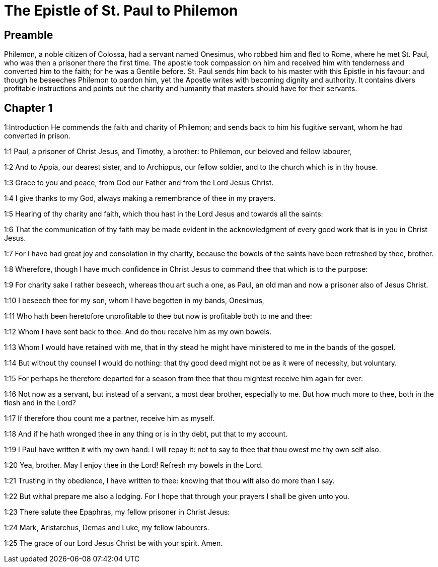 = The Epistle of St. Paul to Philemon

== Preamble

Philemon, a noble citizen of Colossa, had a servant named Onesimus, who robbed him and fled to Rome, where he met St. Paul, who was then a prisoner there the first time. The apostle took compassion on him and received him with tenderness and converted him to the faith; for he was a Gentile before. St. Paul sends him back to his master with this Epistle in his favour: and though he beseeches Philemon to pardon him, yet the Apostle writes with becoming dignity and authority. It contains divers profitable instructions and points out the charity and humanity that masters should have for their servants.   

== Chapter 1

1:Introduction
He commends the faith and charity of Philemon; and sends back to him his fugitive servant, whom he had converted in prison.  

1:1
Paul, a prisoner of Christ Jesus, and Timothy, a brother: to Philemon, our beloved and fellow labourer,  

1:2
And to Appia, our dearest sister, and to Archippus, our fellow soldier, and to the church which is in thy house.  

1:3
Grace to you and peace, from God our Father and from the Lord Jesus Christ.  

1:4
I give thanks to my God, always making a remembrance of thee in my prayers.  

1:5
Hearing of thy charity and faith, which thou hast in the Lord Jesus and towards all the saints:  

1:6
That the communication of thy faith may be made evident in the acknowledgment of every good work that is in you in Christ Jesus.  

1:7
For I have had great joy and consolation in thy charity, because the bowels of the saints have been refreshed by thee, brother.  

1:8
Wherefore, though I have much confidence in Christ Jesus to command thee that which is to the purpose:  

1:9
For charity sake I rather beseech, whereas thou art such a one, as Paul, an old man and now a prisoner also of Jesus Christ.  

1:10
I beseech thee for my son, whom I have begotten in my bands, Onesimus,  

1:11
Who hath been heretofore unprofitable to thee but now is profitable both to me and thee:  

1:12
Whom I have sent back to thee. And do thou receive him as my own bowels.  

1:13
Whom I would have retained with me, that in thy stead he might have ministered to me in the bands of the gospel.  

1:14
But without thy counsel I would do nothing: that thy good deed might not be as it were of necessity, but voluntary.  

1:15
For perhaps he therefore departed for a season from thee that thou mightest receive him again for ever:  

1:16
Not now as a servant, but instead of a servant, a most dear brother, especially to me. But how much more to thee, both in the flesh and in the Lord?  

1:17
If therefore thou count me a partner, receive him as myself.  

1:18
And if he hath wronged thee in any thing or is in thy debt, put that to my account.  

1:19
I Paul have written it with my own hand: I will repay it: not to say to thee that thou owest me thy own self also.  

1:20
Yea, brother. May I enjoy thee in the Lord! Refresh my bowels in the Lord.  

1:21
Trusting in thy obedience, I have written to thee: knowing that thou wilt also do more than I say.  

1:22
But withal prepare me also a lodging. For I hope that through your prayers I shall be given unto you.  

1:23
There salute thee Epaphras, my fellow prisoner in Christ Jesus:  

1:24
Mark, Aristarchus, Demas and Luke, my fellow labourers.  

1:25
The grace of our Lord Jesus Christ be with your spirit. Amen. 